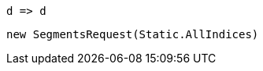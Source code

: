 [source, csharp]
----
d => d
----
[source, csharp]
----
new SegmentsRequest(Static.AllIndices)
----
